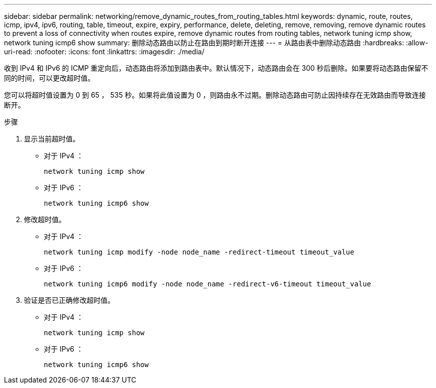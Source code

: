 ---
sidebar: sidebar 
permalink: networking/remove_dynamic_routes_from_routing_tables.html 
keywords: dynamic, route, routes, icmp, ipv4, ipv6, routing, table, timeout, expire, expiry, performance, delete, deleting, remove, removing, remove dynamic routes to prevent a loss of connectivity when routes expire, remove dynamic routes from routing tables, network tuning icmp show, network tuning icmp6 show 
summary: 删除动态路由以防止在路由到期时断开连接 
---
= 从路由表中删除动态路由
:hardbreaks:
:allow-uri-read: 
:nofooter: 
:icons: font
:linkattrs: 
:imagesdir: ./media/


[role="lead"]
收到 IPv4 和 IPv6 的 ICMP 重定向后，动态路由将添加到路由表中。默认情况下，动态路由会在 300 秒后删除。如果要将动态路由保留不同的时间，可以更改超时值。

您可以将超时值设置为 0 到 65 ， 535 秒。如果将此值设置为 0 ，则路由永不过期。删除动态路由可防止因持续存在无效路由而导致连接断开。

.步骤
. 显示当前超时值。
+
** 对于 IPv4 ：
+
....
network tuning icmp show
....
** 对于 IPv6 ：
+
....
network tuning icmp6 show
....


. 修改超时值。
+
** 对于 IPv4 ：
+
....
network tuning icmp modify -node node_name -redirect-timeout timeout_value
....
** 对于 IPv6 ：
+
....
network tuning icmp6 modify -node node_name -redirect-v6-timeout timeout_value
....


. 验证是否已正确修改超时值。
+
** 对于 IPv4 ：
+
....
network tuning icmp show
....
** 对于 IPv6 ：
+
....
network tuning icmp6 show
....



